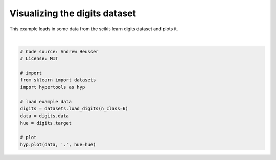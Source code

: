 
.. DO NOT EDIT.
.. THIS FILE WAS AUTOMATICALLY GENERATED BY SPHINX-GALLERY.
.. TO MAKE CHANGES, EDIT THE SOURCE PYTHON FILE:
.. "auto_examples/plot_digits.py"
.. LINE NUMBERS ARE GIVEN BELOW.

.. only:: html

    .. note::
        :class: sphx-glr-download-link-note

        :ref:`Go to the end <sphx_glr_download_auto_examples_plot_digits.py>`
        to download the full example code.

.. rst-class:: sphx-glr-example-title

.. _sphx_glr_auto_examples_plot_digits.py:


=============================
Visualizing the digits dataset
=============================

This example loads in some data from the scikit-learn digits dataset and plots
it.

.. GENERATED FROM PYTHON SOURCE LINES 10-25



.. image-sg:: /auto_examples/images/sphx_glr_plot_digits_001.png
   :alt: plot digits
   :srcset: /auto_examples/images/sphx_glr_plot_digits_001.png
   :class: sphx-glr-single-img


.. rst-class:: sphx-glr-script-out

 .. code-block:: none

    /Users/jmanning/hypertools/hypertools/plot/plot.py:577: UserWarning: Could not convert all list arguments to numpy arrays.  If list is longer than 256 items, it will automatically be pickled, which could cause Python 2/3 compatibility issues for the DataGeometry object.
      warnings.warn(

    <hypertools.datageometry.DataGeometry object at 0x13220fb90>





|

.. code-block:: Python


    # Code source: Andrew Heusser
    # License: MIT

    # import
    from sklearn import datasets
    import hypertools as hyp

    # load example data
    digits = datasets.load_digits(n_class=6)
    data = digits.data
    hue = digits.target

    # plot
    hyp.plot(data, '.', hue=hue)


.. rst-class:: sphx-glr-timing

   **Total running time of the script:** (0 minutes 0.520 seconds)


.. _sphx_glr_download_auto_examples_plot_digits.py:

.. only:: html

  .. container:: sphx-glr-footer sphx-glr-footer-example

    .. container:: sphx-glr-download sphx-glr-download-jupyter

      :download:`Download Jupyter notebook: plot_digits.ipynb <plot_digits.ipynb>`

    .. container:: sphx-glr-download sphx-glr-download-python

      :download:`Download Python source code: plot_digits.py <plot_digits.py>`

    .. container:: sphx-glr-download sphx-glr-download-zip

      :download:`Download zipped: plot_digits.zip <plot_digits.zip>`


.. only:: html

 .. rst-class:: sphx-glr-signature

    `Gallery generated by Sphinx-Gallery <https://sphinx-gallery.github.io>`_

